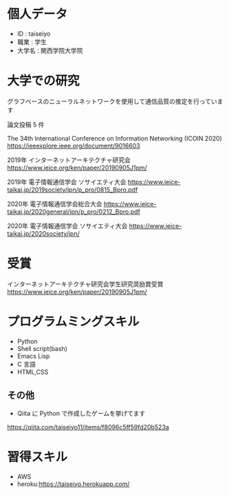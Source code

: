* 個人データ
- ID : taiseiyo
- 職業 : 学生
- 大学名 : 関西学院大学院

* 大学での研究
グラフベースのニューラルネットワークを使用して通信品質の推定を行っています

論文投稿 5 件

The 34th International Conference on Information Networking (ICOIN 2020)
https://ieeexplore.ieee.org/document/9016603

2019年 インターネットアーキテクチャ研究会
https://www.ieice.org/ken/paper/20190905J1pm/

2019年 電子情報通信学会 ソサイエティ大会
https://www.ieice-taikai.jp/2019society/jpn/p_pro/0815_Bpro.pdf

2020年 電子情報通信学会総合大会
https://www.ieice-taikai.jp/2020general/jpn/p_pro/0212_Bpro.pdf

2020年 電子情報通信学会 ソサイエティ大会
https://www.ieice-taikai.jp/2020society/jpn/


* 受賞
インターネットアーキテクチャ研究会学生研究奨励賞受賞
https://www.ieice.org/ken/paper/20190905J1pm/


* プログラムミングスキル
- Python
- Shell script(bash)
- Emacs Lisp
- C 言語
- HTML,CSS
** その他
- Qiita に Python で作成したゲームを挙げてます
https://qiita.com/taiseiyo11/items/f8096c5ff59fd20b523a

* 習得スキル
- AWS
- heroku:https://taiseiyo.herokuapp.com/
